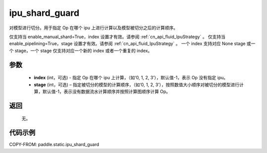 .. _cn_api_fluid_ipu_shard_guard:

ipu_shard_guard
-------------------------------

.. py:function:: paddle.static.ipu_shard_guard(index=-1, stage=-1)


对模型进行切分。用于指定 Op 在哪个 ipu 上进行计算以及模型被切分之后的计算顺序。

.. note::

仅支持当 enable_manual_shard=True，index 设置才有效。请参阅 :ref:`cn_api_fluid_IpuStrategy` 。
仅支持当 enable_pipelining=True，stage 设置才有效。请参阅 :ref:`cn_api_fluid_IpuStrategy` 。
一个 index 支持对应 None stage 或一个 stage，一个 stage 仅支持对应一个新的 index 或者一个重复的 index。

参数
:::::::::
    - **index** (int，可选) - 指定 Op 在哪个 ipu 上计算，（如‘0, 1, 2, 3’），默认值-1，表示 Op 没有指定 ipu。
    - **stage** (int，可选) – 指定被切分的模型的计算顺序，（如‘0, 1, 2, 3’），按照数值大小顺序对被切分的模型进行计算，默认值-1，表示没有数据流水计算顺序并按照计算图顺序计算 Op。

返回
:::::::::
    无。

代码示例
::::::::::

COPY-FROM: paddle.static.ipu_shard_guard
